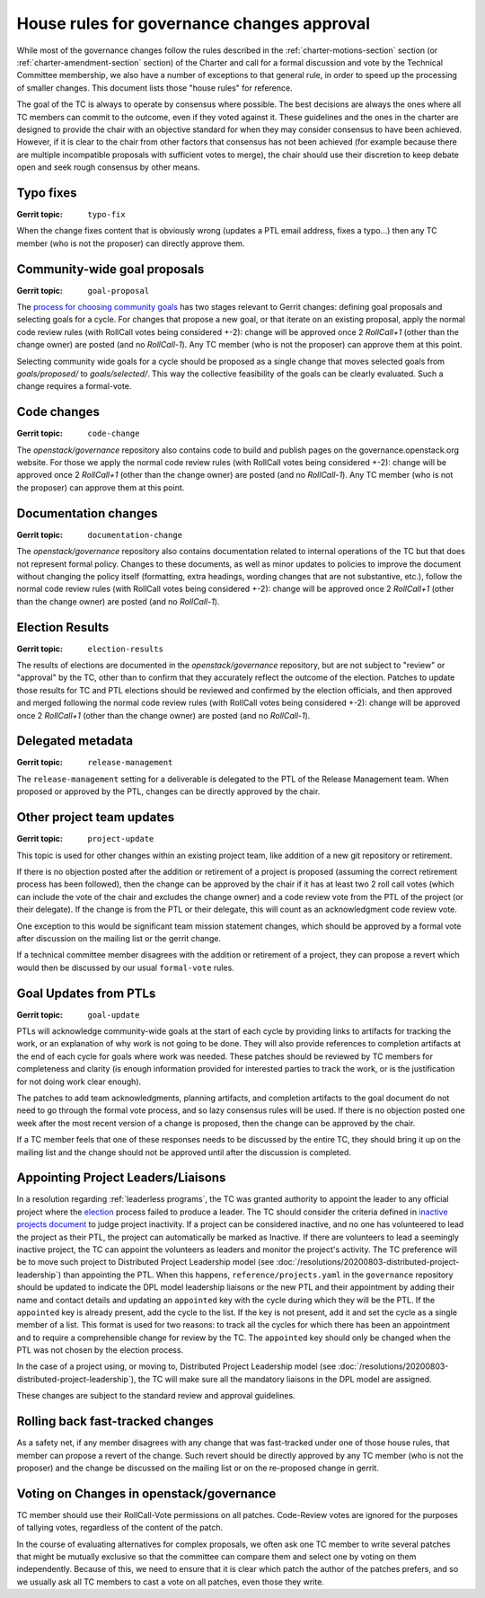 =============================================
 House rules for governance changes approval
=============================================

While most of the governance changes follow the rules described in the
:ref:`charter-motions-section` section (or :ref:`charter-amendment-section`
section) of the Charter and call for a formal discussion and vote by the
Technical Committee membership, we also have a number of exceptions to that
general rule, in order to speed up the processing of smaller changes. This
document lists those "house rules" for reference.

The goal of the TC is always to operate by consensus where possible. The best
decisions are always the ones where all TC members can commit to the outcome,
even if they voted against it. These guidelines and the ones in the charter are
designed to provide the chair with an objective standard for when they may
consider consensus to have been achieved. However, if it is clear to the chair
from other factors that consensus has not been achieved (for example because
there are multiple incompatible proposals with sufficient votes to merge), the
chair should use their discretion to keep debate open and seek rough consensus
by other means.

Typo fixes
----------

:Gerrit topic: ``typo-fix``

When the change fixes content that is obviously wrong (updates a PTL email
address, fixes a typo...) then any TC member (who is not the proposer) can
directly approve them.

Community-wide goal proposals
-----------------------------

:Gerrit topic: ``goal-proposal``

The `process for choosing community goals`_ has two stages relevant to Gerrit
changes: defining goal proposals and selecting goals for a cycle.  For changes
that propose a new goal, or that iterate on an existing proposal, apply the
normal code review rules (with RollCall votes being considered +-2): change will
be approved once 2 `RollCall+1` (other than the change owner) are posted (and no
`RollCall-1`). Any TC member (who is not the proposer) can approve them at this
point.

Selecting community wide goals for a cycle should be proposed as a single change
that moves selected goals from `goals/proposed/` to `goals/selected/`.  This way
the collective feasibility of the goals can be clearly evaluated.  Such a change
requires a formal-vote.

.. _`process for choosing community goals`: https://governance.openstack.org/tc/goals/index.html#process-details

Code changes
------------

:Gerrit topic: ``code-change``

The `openstack/governance` repository also contains code to build and publish
pages on the governance.openstack.org website. For those we apply the normal
code review rules (with RollCall votes being considered +-2): change will be
approved once 2 `RollCall+1` (other than the change owner) are posted (and no
`RollCall-1`). Any TC member (who is not the proposer) can approve them at this
point.

Documentation changes
---------------------

:Gerrit topic: ``documentation-change``

The `openstack/governance` repository also contains documentation
related to internal operations of the TC but that does not represent
formal policy. Changes to these documents, as well as minor updates to
policies to improve the document without changing the policy itself
(formatting, extra headings, wording changes that are not substantive,
etc.), follow the normal code review rules (with RollCall votes being
considered +-2): change will be approved once 2 `RollCall+1` (other
than the change owner) are posted (and no `RollCall-1`).

Election Results
----------------

:Gerrit topic: ``election-results``

The results of elections are documented in the `openstack/governance`
repository, but are not subject to "review" or "approval" by the TC,
other than to confirm that they accurately reflect the outcome of the
election. Patches to update those results for TC and PTL elections
should be reviewed and confirmed by the election officials, and then
approved and merged following the normal code review rules (with
RollCall votes being considered +-2): change will be approved once 2
`RollCall+1` (other than the change owner) are posted (and no
`RollCall-1`).

Delegated metadata
------------------

:Gerrit topic: ``release-management``

The ``release-management`` setting for a deliverable is delegated to
the PTL of the Release Management team. When proposed or approved by
the PTL, changes can be directly approved by the chair.

Other project team updates
--------------------------

:Gerrit topic: ``project-update``

This topic is used for other changes within an existing project team, like
addition of a new git repository or retirement.

If there is no objection posted after the addition or retirement of a project
is proposed (assuming the correct retirement process has been followed), then
the change can be approved by the chair if it has at least two 2 roll call
votes (which can include the vote of the chair and excludes the change owner)
and a code review vote from the PTL of the project (or their delegate).
If the change is from the PTL or their delegate, this will count as an
acknowledgment code review vote.

One exception to this would be significant team mission statement changes,
which should be approved by a formal vote after discussion on the mailing list
or the gerrit change.

If a technical committee member disagrees with the addition or retirement of a
project, they can propose a revert which would then be discussed by our usual
``formal-vote`` rules.

Goal Updates from PTLs
----------------------

:Gerrit topic: ``goal-update``

PTLs will acknowledge community-wide goals at the start of each cycle
by providing links to artifacts for tracking the work, or an
explanation of why work is not going to be done. They will also
provide references to completion artifacts at the end of each cycle
for goals where work was needed. These patches should be reviewed by
TC members for completeness and clarity (is enough information
provided for interested parties to track the work, or is the
justification for not doing work clear enough).

The patches to add team acknowledgments, planning artifacts, and
completion artifacts to the goal document do not need to go through
the formal vote process, and so lazy consensus rules will be used. If
there is no objection posted one week after the most recent version of
a change is proposed, then the change can be approved by the chair.

If a TC member feels that one of these responses needs to be discussed
by the entire TC, they should bring it up on the mailing list and the change
should not be approved until after the discussion is completed.

Appointing Project Leaders/Liaisons
-----------------------------------

In a resolution regarding :ref:`leaderless programs`, the TC was granted
authority to appoint the leader to any official project where the
`election`_ process failed to produce a leader. The TC should consider
the criteria defined in `inactive projects document <../emerging-technology-and-inactive-projects>`_
to judge project inactivity. If a project can be considered inactive,
and no one has volunteered to lead the project as their PTL, the project
can automatically be marked as Inactive. If there are volunteers to lead
a seemingly inactive project, the TC can appoint the volunteers as leaders
and monitor the project's activity. The TC preference will be to move such
project to Distributed Project Leadership model
(see :doc:`/resolutions/20200803-distributed-project-leadership`) than
appointing the PTL. When this happens, ``reference/projects.yaml`` in the
``governance`` repository should be updated to indicate the DPL model
leadership liaisons or the new PTL and their appointment by adding their
name and contact details and updating an ``appointed`` key with the cycle
during which they will be the PTL. If the ``appointed`` key is already present,
add the cycle to the list. If the key is not present, add it and set the cycle
as a single member of a list. This format is used for two reasons: to track all
the cycles for which there has been an appointment and to require a
comprehensible change for review by the TC. The ``appointed`` key should only be
changed when the PTL was not chosen by the election process.

In the case of a project using, or moving to, Distributed Project Leadership
model (see :doc:`/resolutions/20200803-distributed-project-leadership`), the
TC will make sure all the mandatory liaisons in the DPL model are assigned.

These changes are subject to the standard review and approval guidelines.

Rolling back fast-tracked changes
---------------------------------

As a safety net, if any member disagrees with any change that was fast-tracked
under one of those house rules, that member can propose a revert of the
change. Such revert should be directly approved by any TC member (who is not
the proposer) and the change be discussed on the mailing list or on the
re-proposed change in gerrit.

Voting on Changes in openstack/governance
-----------------------------------------

TC member should use their RollCall-Vote permissions on all
patches. Code-Review votes are ignored for the purposes of tallying
votes, regardless of the content of the patch.

In the course of evaluating alternatives for complex proposals, we
often ask one TC member to write several patches that might be
mutually exclusive so that the committee can compare them and select
one by voting on them independently. Because of this, we need to
ensure that it is clear which patch the author of the patches prefers,
and so we usually ask all TC members to cast a vote on all patches,
even those they write.

.. _election: https://docs.openstack.org/project-team-guide/open-community.html#technical-committee-and-ptl-elections
